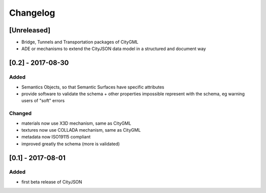 =========
Changelog
=========

.. http://keepachangelog.com/en/1.0.0/

[Unreleased]
------------
- Bridge, Tunnels and Transportation packages of CityGML
- ADE or mechanisms to extend the CityJSON data model in a structured and document way

[0.2] - 2017-08-30
------------------

Added
*****
- Semantics Objects, so that Semantic Surfaces have specific attributes 
- provide software to validate the schema + other properties impossible represent with the schema, eg warning users of "soft" errors

Changed
*******
- materials now use X3D mechanism, same as CityGML
- textures now use COLLADA mechanism, same as CityGML
- metadata now ISO19115 compliant
- improved greatly the schema (more is validated) 


[0.1] - 2017-08-01 
------------------
Added
*****
- first beta release of CityJSON


